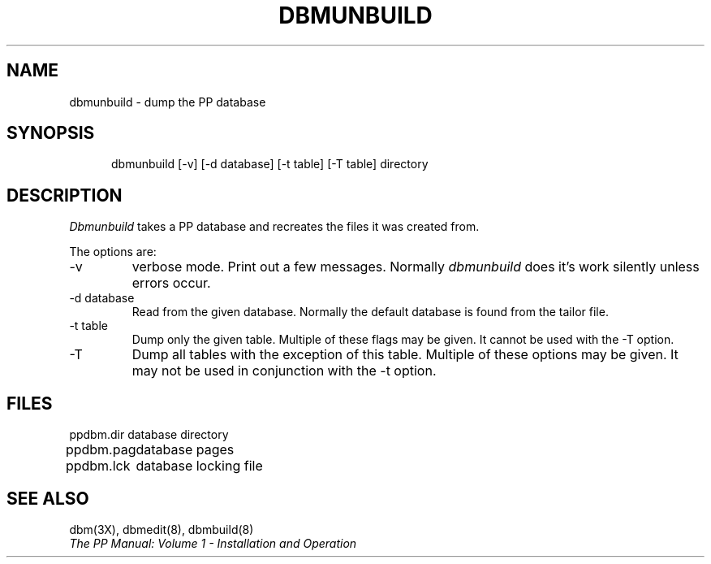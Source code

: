 .TH DBMUNBUILD 8
.\" @(#) $Header: /xtel/pp/pp-beta/man/man8/RCS/dbmunbuild.8,v 6.0 1991/12/18 20:44:03 jpo Rel $
.\"
.\" $Log: dbmunbuild.8,v $
.\" Revision 6.0  1991/12/18  20:44:03  jpo
.\" Release 6.0
.\"
.\"
.\"
.SH NAME
dbmunbuild \- dump the PP database
.SH SYNOPSIS
.in +.5i
.ti -.5i
dbmunbuild \%[\-v] \%[\-d\ database] \%[\-t\ table] 
\%[\-T\ table] directory
.in -.5i
.SH DESCRIPTION
.I Dbmunbuild
takes a PP database and recreates the files it was created from.
.PP
The options are:
.TP
\-v
verbose mode. Print out a few messages. Normally \fIdbmunbuild\fP does
it's work silently unless errors occur.
.TP
\-d database
Read from the given database. Normally the default database is found
from the tailor file.
.TP
\-t table
Dump only the given table. Multiple of these flags may be given. It
cannot be used with the \-T option.
.TP
\-T
Dump all tables with the exception of this table. Multiple of these
options may be given. It may not be used in conjunction with the \-t option.
.SH FILES
.nf
.ta \w'ppdbm.dir\0\0'u
ppdbm.dir	database directory
ppdbm.pag	database pages
ppdbm.lck	database locking file
.fi
.SH "SEE ALSO"
dbm(3X), dbmedit(8), dbmbuild(8)
.br
\fIThe PP Manual: Volume 1 \- Installation and Operation\fP
